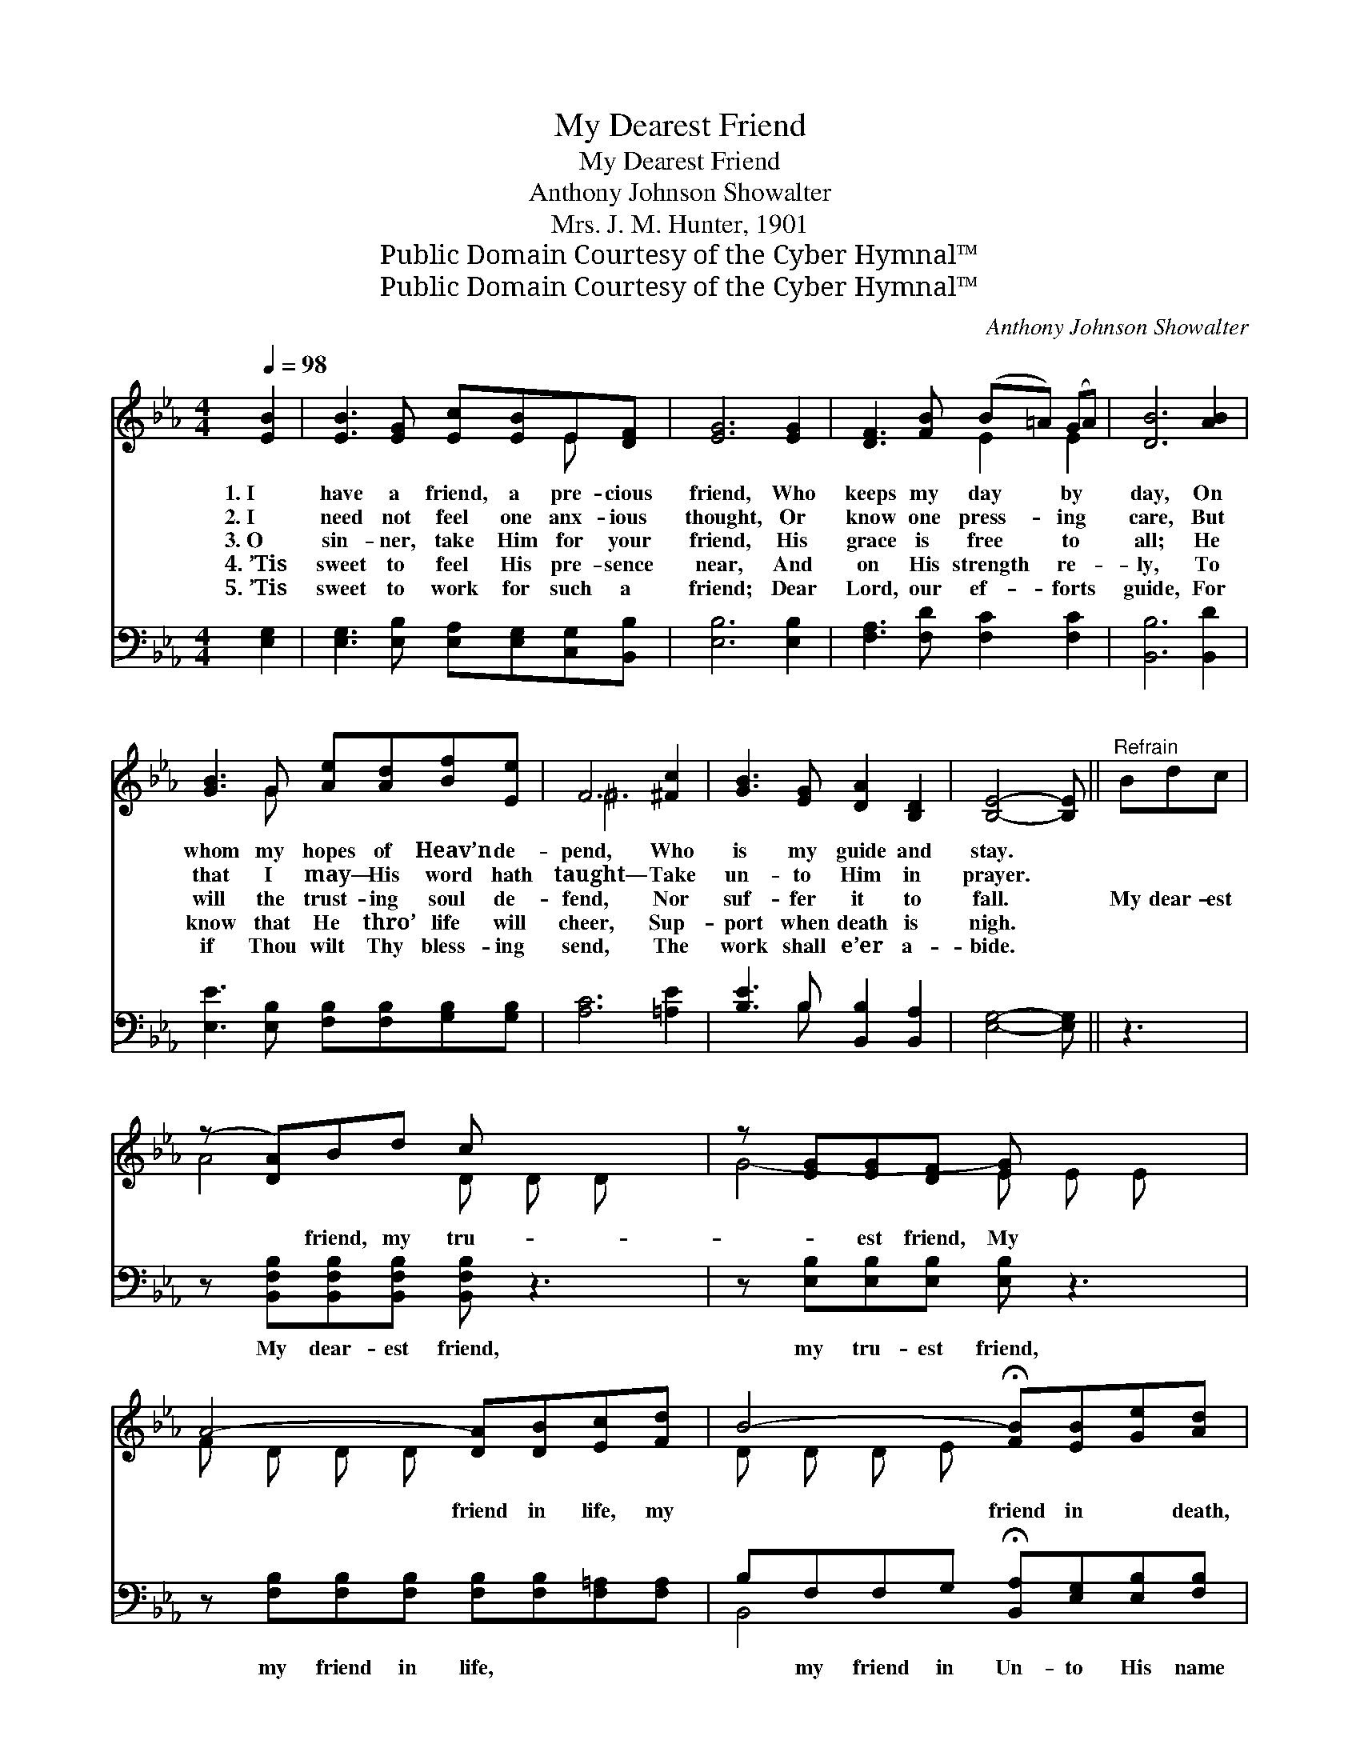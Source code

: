X:1
T:My Dearest Friend
T:My Dearest Friend
T:Anthony Johnson Showalter
T:Mrs. J. M. Hunter, 1901
T:Public Domain Courtesy of the Cyber Hymnal™
T:Public Domain Courtesy of the Cyber Hymnal™
C:Anthony Johnson Showalter
Z:Public Domain
Z:Courtesy of the Cyber Hymnal™
%%score ( 1 2 ) ( 3 4 )
L:1/8
Q:1/4=98
M:4/4
K:Eb
V:1 treble 
V:2 treble 
V:3 bass 
V:4 bass 
V:1
 [EB]2 | [EB]3 [EG] [Ec][EB]E[DF] | [EG]6 [EG]2 | [DF]3 [FB] (B=A) (GA) | [DB]6 [AB]2 | %5
w: 1.~I|have a friend, a pre- cious|friend, Who|keeps my day * by *|day, On|
w: 2.~I|need not feel one anx- ious|thought, Or|know one press- * ing *|care, But|
w: 3.~O|sin- ner, take Him for your|friend, His|grace is free * to *|all; He|
w: 4.~’Tis|sweet to feel His pre- sence|near, And|on His strength * re- *|ly, To|
w: 5.~’Tis|sweet to work for such a|friend; Dear|Lord, our ef- * forts *|guide, For|
 [GB]3 G [Ae][Ad][Bf][Ee] | F6 [^Fc]2 | [GB]3 [EG] [DA]2 [B,D]2 | [B,E]4- [B,E] ||"^Refrain" Bdc | %10
w: whom my hopes of Heav’n de-|pend, Who|is my guide and|stay. *||
w: that I may— His word hath|taught— Take|un- to Him in|prayer. *||
w: will the trust- ing soul de-|fend, Nor|suf- fer it to|fall. *|My dear- est|
w: know that He thro’ life will|cheer, Sup-|port when death is|nigh. *||
w: if Thou wilt Thy bless- ing|send, The|work shall e’er a-|bide. *||
 (z [DA])Bd c x3 | z [EG][EG][DF] [EG] x3 | A4- [DA][DB][Ec][Fd] | B4- !fermata![FB][EB][Ge][Ad] | %14
w: ||||
w: ||||
w: * friend, my tru-|* est friend, My|* friend in life, my|* friend in * death,|
w: ||||
w: ||||
 e4- [Ee][EG][DA][EB] | c4- [Ec][^Fe][Fd][Fc] | [GB]3 [GB] [Ac]2 [Ad]2 | !fermata!e6 |] %18
w: ||||
w: ||||
w: * * Un- to His|* name let praise as-|* cend, With glad,|with|
w: ||||
w: ||||
V:2
 x2 | x6 E x | x8 | x4 E2 E2 | x8 | x3 G x4 | ^F6 x2 | x8 | x5 || x3 | A4- D D D x | G4- E E E x | %12
 F D D D x4 | D D D E x4 | B E E E x4 | E E E E x4 | x8 | (GGAA G2) |] %18
V:3
 [E,G,]2 | [E,G,]3 [E,B,] [E,A,][E,G,][C,G,][B,,B,] | [E,B,]6 [E,B,]2 | %3
w: ~|~ ~ ~ ~ ~ ~|~ ~|
 [F,A,]3 [F,D] [F,C]2 [F,C]2 | [B,,B,]6 [B,,D]2 | [E,E]3 [E,B,] [F,B,][F,B,][G,B,][G,B,] | %6
w: ~ ~ ~ ~|~ ~|~ ~ ~ ~ ~ ~|
 [A,C]6 [=A,E]2 | [B,E]3 B, [B,,B,]2 [B,,A,]2 | [E,G,]4- [E,G,] || z3 | %10
w: ~ ~|~ ~ ~ ~|~ *||
 z [B,,F,B,][B,,F,B,][B,,F,B,] [B,,F,B,] z3 | z [E,B,][E,B,][E,B,] [E,B,] z3 | %12
w: My dear- est friend,|my tru- est friend,|
 z [F,B,][F,B,][F,B,] [F,B,][F,B,][F,=A,][F,A,] | B,F,F,G, !fermata![B,,A,][E,G,][E,B,][F,B,] | %14
w: my friend in life, ~ ~ ~|~ my friend in Un- to His name|
 B,B,B,B, [G,B,][E,B,][F,B,][G,B,] | A,_A,_A,_A, _A,[=A,C][A,D][A,E] | %16
w: * let praise as- ~ ~ ~ ~|~ ~ ~ ~ ~ ~ ~ ~|
 [B,E]3 [B,E] [B,,D]2 [B,,B,]2 | !fermata!B,B,CC !fermata!B,2 |] %18
w: ~ ~ ~ ~|ex- ult- ant breath *|
V:4
 x2 | x8 | x8 | x8 | x8 | x8 | x8 | x3 B, x4 | x5 || x3 | x8 | x8 | x8 | B,,4- x4 | G,4- x4 | %15
 =A,=A,=A,=A, =A, x3 | x8 | E,6 |] %18

